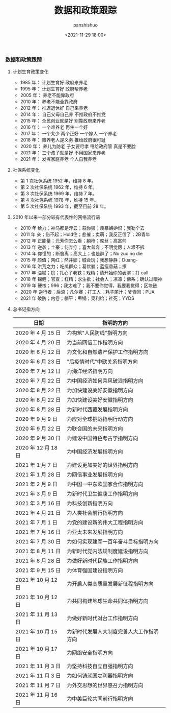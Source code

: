#+title: 数据和政策跟踪
#+AUTHOR: panshishuo
#+date: <2021-11-29 18:00>
#+HTML_HEAD: <link rel="stylesheet" type="text/css" href="static/myStyle.css" />
#+HTML_HEAD_EXTRA: <meta charset="utf-8">
#+HTML_HEAD_EXTRA: <script async type="text/javascript" src="https://cdn.rawgit.com/mathjax/MathJax/2.7.1/MathJax.js?config=TeX-AMS-MML_HTMLorMML"></script>

*** 数据和政策跟踪

**** 计划生育政策变化
- 1985 年： 计划生育好 政府来养老
- 1995 年： 计划生育好 政府帮养老
- 2005 年： 养老不能靠政府
- 2010 年： 养老不能全靠政府
- 2012 年： 推迟退休好 自己来养老
- 2014 年： 自己父母自己养 不推政府不推党
- 2015 年： 全民创业就是好 别靠政府来养老
- 2016 年： 一个难养老 再生一个好
- 2017 年： 一个太少 两个正好 一个嫁人 一个养老
- 2018 年： 赡养老人是义务 推给政府很可耻
- 2020 年： 养儿为防老 子女要尽孝 甩给政府管 真是不要脸
- 2021 年： 三个孩子就是好 不用国家来养老
- 2021 年： 发挥家庭养老 个人自我养老

**** 社保系统变化
- 第 1 次社保系统 1952 年，维持 8 年。
- 第 2 次社保系统 1962 年，维持 6 年。
- 第 3 次社保系统 1969 年，维持 7 年。
- 第 4 次社保系统 1978 年，维持 15 年。
- 第 5 次社保系统 1993 年，截至目前 28 年。

**** 2010 年以来一部分较有代表性的网络流行语
- 2010 年 给力；神马都是浮云；蒜你狠；羡慕嫉妒恨；我勒个去
- 2011 年 亲；伤不起；Hold住；悲催；卖萌；我反正信了；2B青年
- 2012 年 正能量；元芳你怎么看；躺枪；席丝；高富帅
- 2013 年 逆袭；土豪；何弃疗；喜大普奔；不明觉厉；人艰不拆
- 2014 年 你懂的；断舍离；高大上；也是醉了；No zuo no die
- 2015 年 颜值；网红；然并卵；城会玩；我想静静；Duang-
- 2016 年 洪荒之力；吃瓜群众；葛优躺；蓝瘦香菇；撩
- 2017 年 油腻；尬；扎心了老铁；戏精；请开始你的表演；打 call
- 2018 年 锦鲤；官宣；杠精；求生欲；社会人；凉凉；佛系；确认过眼神
- 2019 年 硬核；996；我太难了；我不要你觉得，我要我觉得；区块链
- 2020 年 逆行者；后浪；凡尔赛；打工人；耗子尾汁；爷青回；PUA
- 2021 年 破防；内卷；躺平；甩锅；奥利给；社死；YYDS

**** 总书记指方向
| 日期                | 指明的方向                               |
|---------------------+------------------------------------------|
| 2020 年 4 月 15 日  | 为构筑"人民防线"指明方向                 |
| 2020 年 4 月 20 日  | 为当前网信工作指明方向                   |
| 2020 年 6 月 12 日  | 为文化和自然遗产保护工作指明方向         |
| 2020 年 6 月 23 日  | "后疫情时代"中欧关系指明方向             |
| 2020 年 7 月 12 日  | 为海洋经济指明方向                       |
| 2020 年 7 月 22 日  | 为中国经济如何乘风破浪指明方向           |
| 2020 年 8 月 22 日  | 为加快建设美好安徽指明方向               |
| 2020 年 8 月 22 日  | 为加快建设美好安徽指明方向               |
| 2020 年 8 月 28 日  | 为新时代西藏发展指明方向                 |
| 2020 年 9 月 9 日   | 为应对全球挑战指明行动方向               |
| 2020 年 9 月 22 日  | 为联合国的未来指明方向                   |
| 2020 年 9 月 30 日  | 为建设中国特色考古学指明方向             |
| 2020 年 12 月 18日  | 为中国经济发展指明方向                   |
| 2021 年 1 月 7 日   | 为建设更加美好的世界指明方向             |
| 2021 年 1 月 28 日  | 为网信事业发展指明方向                   |
| 2021 年 2 月 9 日   | 为中国一中东欧国家合作指明方向           |
| 2021 年 3 月 9 日   | 为新时代卫生健康工作指明方向             |
| 2021 年 3 月 16 日  | 为科技创新指明方向                       |
| 2021 年 4 月 21 日  | 为人类社会前行指明方向                   |
| 2021 年 7 月 1 日   | 为党的建设新的伟大工程指明方向           |
| 2021 年 7 月 16 日  | 为亚太未来发展指明方向                   |
| 2021 年 7 月 30 日  | 为如何实现建军一百年奋斗目标指明方向     |
| 2021 年 8 月 11 日  | 为新时代党内法规制度建设指明方向         |
| 2021 年 8 月 28 日  | 为做好新时代民族工作指明方向             |
| 2021 年 9 月 15 日  | 为体育强国建设指明方向                   |
| 2021 年 10 月 12日  | 为开启人类高质量发展新征程指明方向       |
| 2021 年 10 月 12日  | 为共同构建地球生命共同体指明方向         |
| 2021 年 11 月 13日  | 为做好新时代对台工作指明方向             |
| 2021 年 10 月 15日  | 为新时代发展人大制度完善人大工作指明方向 |
| 2021 年 10 月 17日  | 为网络安全指明方向                       |
| 2021 年 11 月 3 日  | 为坚持科技自立自强指明方向               |
| 2021 年 11 月 3 日  | 为如何铸就国之利器指明方向               |
| 2021 年 11 月 7 日  | 为外交思想的世界感召力指明方向           |
| 2021 年 11 月 16 日 | 为中美巨轮共同前行指明方向               |
